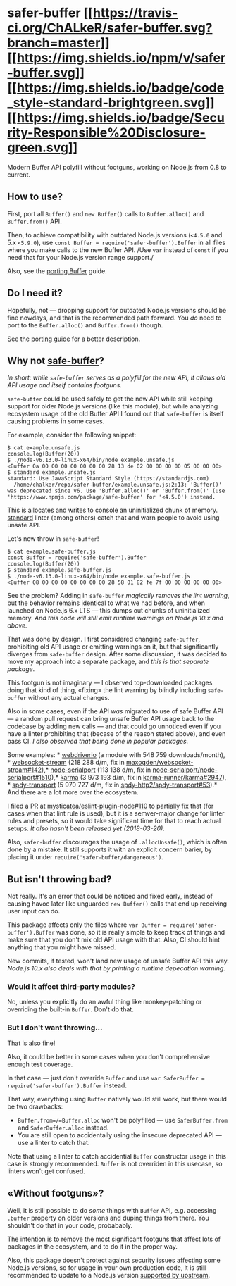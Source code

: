 * safer-buffer [[https://travis-ci.org/ChALkeR/safer-buffer][[[https://travis-ci.org/ChALkeR/safer-buffer.svg?branch=master]]]] [[https://npmjs.org/package/safer-buffer][[[https://img.shields.io/npm/v/safer-buffer.svg]]]] [[https://standardjs.com][[[https://img.shields.io/badge/code_style-standard-brightgreen.svg]]]] [[https://github.com/nodejs/security-wg/blob/master/processes/responsible_disclosure_template.md][[[https://img.shields.io/badge/Security-Responsible%20Disclosure-green.svg]]]]
:PROPERTIES:
:CUSTOM_ID: safer-buffer-travistravis-imagetravis-url-npmnpm-imagenpm-url-javascript-style-guidestandard-imagestandard-url-security-responsible-disclosuresecuirty-imagesecuirty-url
:END:
Modern Buffer API polyfill without footguns, working on Node.js from 0.8
to current.

** How to use?
:PROPERTIES:
:CUSTOM_ID: how-to-use
:END:
First, port all =Buffer()= and =new Buffer()= calls to =Buffer.alloc()=
and =Buffer.from()= API.

Then, to achieve compatibility with outdated Node.js versions (=<4.5.0=
and 5.x =<5.9.0=), use =const Buffer = require('safer-buffer').Buffer=
in all files where you make calls to the new Buffer API. /Use =var=
instead of =const= if you need that for your Node.js version range
support./

Also, see the
[[https://github.com/ChALkeR/safer-buffer/blob/master/Porting-Buffer.md][porting
Buffer]] guide.

** Do I need it?
:PROPERTIES:
:CUSTOM_ID: do-i-need-it
:END:
Hopefully, not --- dropping support for outdated Node.js versions should
be fine nowdays, and that is the recommended path forward. You /do/ need
to port to the =Buffer.alloc()= and =Buffer.from()= though.

See the
[[https://github.com/ChALkeR/safer-buffer/blob/master/Porting-Buffer.md][porting
guide]] for a better description.

** Why not [[https://npmjs.com/safe-buffer][safe-buffer]]?
:PROPERTIES:
:CUSTOM_ID: why-not-safe-buffer
:END:
/In short: while =safe-buffer= serves as a polyfill for the new API, it
allows old API usage and itself contains footguns./

=safe-buffer= could be used safely to get the new API while still
keeping support for older Node.js versions (like this module), but while
analyzing ecosystem usage of the old Buffer API I found out that
=safe-buffer= is itself causing problems in some cases.

For example, consider the following snippet:

#+begin_src console
$ cat example.unsafe.js
console.log(Buffer(20))
$ ./node-v6.13.0-linux-x64/bin/node example.unsafe.js
<Buffer 0a 00 00 00 00 00 00 00 28 13 de 02 00 00 00 00 05 00 00 00>
$ standard example.unsafe.js
standard: Use JavaScript Standard Style (https://standardjs.com)
  /home/chalker/repo/safer-buffer/example.unsafe.js:2:13: 'Buffer()' was deprecated since v6. Use 'Buffer.alloc()' or 'Buffer.from()' (use 'https://www.npmjs.com/package/safe-buffer' for '<4.5.0') instead.
#+end_src

This is allocates and writes to console an uninitialized chunk of
memory. [[https://www.npmjs.com/package/standard][standard]] linter
(among others) catch that and warn people to avoid using unsafe API.

Let's now throw in =safe-buffer=!

#+begin_src console
$ cat example.safe-buffer.js
const Buffer = require('safe-buffer').Buffer
console.log(Buffer(20))
$ standard example.safe-buffer.js
$ ./node-v6.13.0-linux-x64/bin/node example.safe-buffer.js
<Buffer 08 00 00 00 00 00 00 00 28 58 01 82 fe 7f 00 00 00 00 00 00>
#+end_src

See the problem? Adding in =safe-buffer= /magically removes the lint
warning/, but the behavior remains identiсal to what we had before, and
when launched on Node.js 6.x LTS --- this dumps out chunks of
uninitialized memory. /And this code will still emit runtime warnings on
Node.js 10.x and above./

That was done by design. I first considered changing =safe-buffer=,
prohibiting old API usage or emitting warnings on it, but that
significantly diverges from =safe-buffer= design. After some discussion,
it was decided to move my approach into a separate package, and /this is
that separate package/.

This footgun is not imaginary --- I observed top-downloaded packages
doing that kind of thing, «fixing» the lint warning by blindly including
=safe-buffer= without any actual changes.

Also in some cases, even if the API /was/ migrated to use of safe Buffer
API --- a random pull request can bring unsafe Buffer API usage back to
the codebase by adding new calls --- and that could go unnoticed even if
you have a linter prohibiting that (becase of the reason stated above),
and even pass CI. /I also observed that being done in popular packages./

Some examples: *
[[https://github.com/webdriverio/webdriverio/commit/05cbd3167c12e4930f09ef7cf93b127ba4effae4#diff-124380949022817b90b622871837d56cR31][webdriverio]]
(a module with 548 759 downloads/month), *
[[https://github.com/maxogden/websocket-stream/commit/c9312bd24d08271687d76da0fe3c83493871cf61][websocket-stream]]
(218 288 d/m, fix in
[[https://github.com/maxogden/websocket-stream/pull/142][maxogden/websocket-stream#142]]),
​*
[[https://github.com/node-serialport/node-serialport/commit/e8d9d2b16c664224920ce1c895199b1ce2def48c][node-serialport]]
(113 138 d/m, fix in
[[https://github.com/node-serialport/node-serialport/pull/1510][node-serialport/node-serialport#1510]]),
​*
[[https://github.com/karma-runner/karma/commit/3d94b8cf18c695104ca195334dc75ff054c74eec][karma]]
(3 973 193 d/m, fix in
[[https://github.com/karma-runner/karma/pull/2947][karma-runner/karma#2947]]),
​*
[[https://github.com/spdy-http2/spdy-transport/commit/5375ac33f4a62a4f65bcfc2827447d42a5dbe8b1][spdy-transport]]
(5 970 727 d/m, fix in
[[https://github.com/spdy-http2/spdy-transport/pull/53][spdy-http2/spdy-transport#53]]).
​* And there are a lot more over the ecosystem.

I filed a PR at
[[https://github.com/mysticatea/eslint-plugin-node/pull/110][mysticatea/eslint-plugin-node#110]]
to partially fix that (for cases when that lint rule is used), but it is
a semver-major change for linter rules and presets, so it would take
significant time for that to reach actual setups. /It also hasn't been
released yet (2018-03-20)./

Also, =safer-buffer= discourages the usage of =.allocUnsafe()=, which is
often done by a mistake. It still supports it with an explicit concern
barier, by placing it under =require('safer-buffer/dangereous')=.

** But isn't throwing bad?
:PROPERTIES:
:CUSTOM_ID: but-isnt-throwing-bad
:END:
Not really. It's an error that could be noticed and fixed early, instead
of causing havoc later like unguarded =new Buffer()= calls that end up
receiving user input can do.

This package affects only the files where
=var Buffer = require('safer-buffer').Buffer= was done, so it is really
simple to keep track of things and make sure that you don't mix old API
usage with that. Also, CI should hint anything that you might have
missed.

New commits, if tested, won't land new usage of unsafe Buffer API this
way. /Node.js 10.x also deals with that by printing a runtime depecation
warning./

*** Would it affect third-party modules?
:PROPERTIES:
:CUSTOM_ID: would-it-affect-third-party-modules
:END:
No, unless you explicitly do an awful thing like monkey-patching or
overriding the built-in =Buffer=. Don't do that.

*** But I don't want throwing...
:PROPERTIES:
:CUSTOM_ID: but-i-dont-want-throwing
:END:
That is also fine!

Also, it could be better in some cases when you don't comprehensive
enough test coverage.

In that case --- just don't override =Buffer= and use
=var SaferBuffer = require('safer-buffer').Buffer= instead.

That way, everything using =Buffer= natively would still work, but there
would be two drawbacks:

- =Buffer.from=/=Buffer.alloc= won't be polyfilled --- use
  =SaferBuffer.from= and =SaferBuffer.alloc= instead.
- You are still open to accidentally using the insecure deprecated API
  --- use a linter to catch that.

Note that using a linter to catch accidential =Buffer= constructor usage
in this case is strongly recommended. =Buffer= is not overriden in this
usecase, so linters won't get confused.

** «Without footguns»?
:PROPERTIES:
:CUSTOM_ID: without-footguns
:END:
Well, it is still possible to do /some/ things with =Buffer= API,
e.g. accessing =.buffer= property on older versions and duping things
from there. You shouldn't do that in your code, probabably.

The intention is to remove the most significant footguns that affect
lots of packages in the ecosystem, and to do it in the proper way.

Also, this package doesn't protect against security issues affecting
some Node.js versions, so for usage in your own production code, it is
still recommended to update to a Node.js version
[[https://github.com/nodejs/release#release-schedule][supported by
upstream]].
